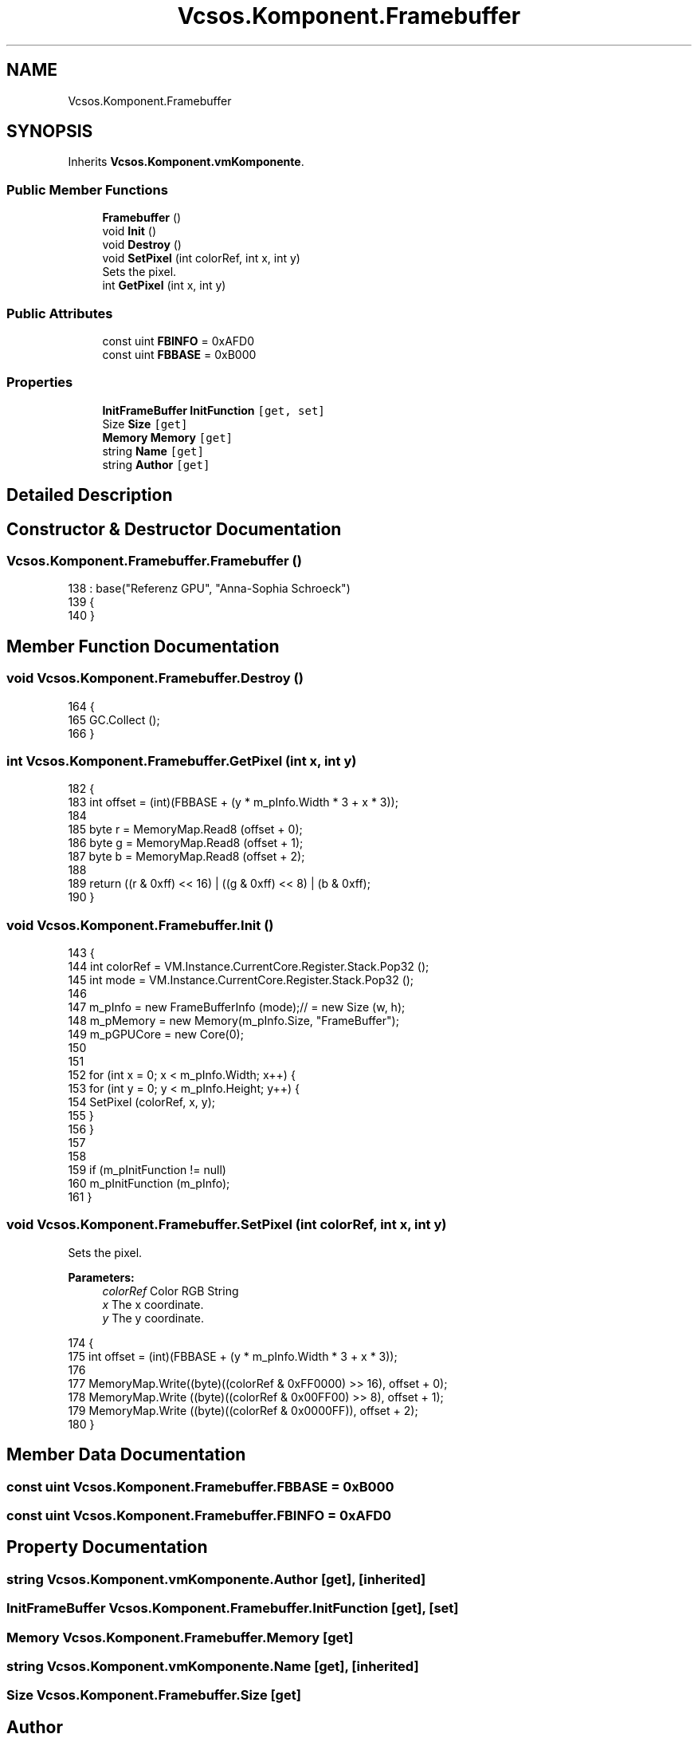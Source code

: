 .TH "Vcsos.Komponent.Framebuffer" 3 "Sun May 28 2017" "Version 0.6.2" "virtualSoC" \" -*- nroff -*-
.ad l
.nh
.SH NAME
Vcsos.Komponent.Framebuffer
.SH SYNOPSIS
.br
.PP
.PP
Inherits \fBVcsos\&.Komponent\&.vmKomponente\fP\&.
.SS "Public Member Functions"

.in +1c
.ti -1c
.RI "\fBFramebuffer\fP ()"
.br
.ti -1c
.RI "void \fBInit\fP ()"
.br
.ti -1c
.RI "void \fBDestroy\fP ()"
.br
.ti -1c
.RI "void \fBSetPixel\fP (int colorRef, int x, int y)"
.br
.RI "Sets the pixel\&. "
.ti -1c
.RI "int \fBGetPixel\fP (int x, int y)"
.br
.in -1c
.SS "Public Attributes"

.in +1c
.ti -1c
.RI "const uint \fBFBINFO\fP = 0xAFD0"
.br
.ti -1c
.RI "const uint \fBFBBASE\fP = 0xB000"
.br
.in -1c
.SS "Properties"

.in +1c
.ti -1c
.RI "\fBInitFrameBuffer\fP \fBInitFunction\fP\fC [get, set]\fP"
.br
.ti -1c
.RI "Size \fBSize\fP\fC [get]\fP"
.br
.ti -1c
.RI "\fBMemory\fP \fBMemory\fP\fC [get]\fP"
.br
.ti -1c
.RI "string \fBName\fP\fC [get]\fP"
.br
.ti -1c
.RI "string \fBAuthor\fP\fC [get]\fP"
.br
.in -1c
.SH "Detailed Description"
.PP 
.SH "Constructor & Destructor Documentation"
.PP 
.SS "Vcsos\&.Komponent\&.Framebuffer\&.Framebuffer ()"

.PP
.nf
138                               : base("Referenz GPU", "Anna-Sophia Schroeck")
139         {
140         }
.fi
.SH "Member Function Documentation"
.PP 
.SS "void Vcsos\&.Komponent\&.Framebuffer\&.Destroy ()"

.PP
.nf
164         {
165             GC\&.Collect ();
166         }
.fi
.SS "int Vcsos\&.Komponent\&.Framebuffer\&.GetPixel (int x, int y)"

.PP
.nf
182         {
183             int offset = (int)(FBBASE + (y * m_pInfo\&.Width * 3 + x * 3));
184 
185             byte r = MemoryMap\&.Read8 (offset + 0);
186             byte g = MemoryMap\&.Read8 (offset + 1);
187             byte b = MemoryMap\&.Read8 (offset + 2);
188 
189             return ((r & 0xff) << 16) | ((g & 0xff) << 8) | (b & 0xff);
190         }
.fi
.SS "void Vcsos\&.Komponent\&.Framebuffer\&.Init ()"

.PP
.nf
143         {
144             int colorRef = VM\&.Instance\&.CurrentCore\&.Register\&.Stack\&.Pop32 ();
145             int mode = VM\&.Instance\&.CurrentCore\&.Register\&.Stack\&.Pop32 ();
146 
147             m_pInfo = new FrameBufferInfo (mode);// = new Size (w, h);
148             m_pMemory = new Memory(m_pInfo\&.Size, "FrameBuffer");
149             m_pGPUCore = new Core(0);
150             
151 
152             for (int x = 0; x < m_pInfo\&.Width; x++) {
153                 for (int y = 0; y < m_pInfo\&.Height; y++) {
154                     SetPixel (colorRef, x, y);
155                 }
156             }
157 
158 
159             if (m_pInitFunction != null)
160                 m_pInitFunction (m_pInfo);
161         }
.fi
.SS "void Vcsos\&.Komponent\&.Framebuffer\&.SetPixel (int colorRef, int x, int y)"

.PP
Sets the pixel\&. 
.PP
\fBParameters:\fP
.RS 4
\fIcolorRef\fP Color RGB String
.br
\fIx\fP The x coordinate\&.
.br
\fIy\fP The y coordinate\&.
.RE
.PP

.PP
.nf
174         {
175             int offset = (int)(FBBASE + (y * m_pInfo\&.Width * 3 + x * 3));
176 
177             MemoryMap\&.Write((byte)((colorRef & 0xFF0000) >> 16), offset + 0);
178             MemoryMap\&.Write ((byte)((colorRef & 0x00FF00) >> 8), offset + 1);
179             MemoryMap\&.Write ((byte)((colorRef & 0x0000FF)), offset + 2);
180         }
.fi
.SH "Member Data Documentation"
.PP 
.SS "const uint Vcsos\&.Komponent\&.Framebuffer\&.FBBASE = 0xB000"

.SS "const uint Vcsos\&.Komponent\&.Framebuffer\&.FBINFO = 0xAFD0"

.SH "Property Documentation"
.PP 
.SS "string Vcsos\&.Komponent\&.vmKomponente\&.Author\fC [get]\fP, \fC [inherited]\fP"

.SS "\fBInitFrameBuffer\fP Vcsos\&.Komponent\&.Framebuffer\&.InitFunction\fC [get]\fP, \fC [set]\fP"

.SS "\fBMemory\fP Vcsos\&.Komponent\&.Framebuffer\&.Memory\fC [get]\fP"

.SS "string Vcsos\&.Komponent\&.vmKomponente\&.Name\fC [get]\fP, \fC [inherited]\fP"

.SS "Size Vcsos\&.Komponent\&.Framebuffer\&.Size\fC [get]\fP"


.SH "Author"
.PP 
Generated automatically by Doxygen for virtualSoC from the source code\&.
